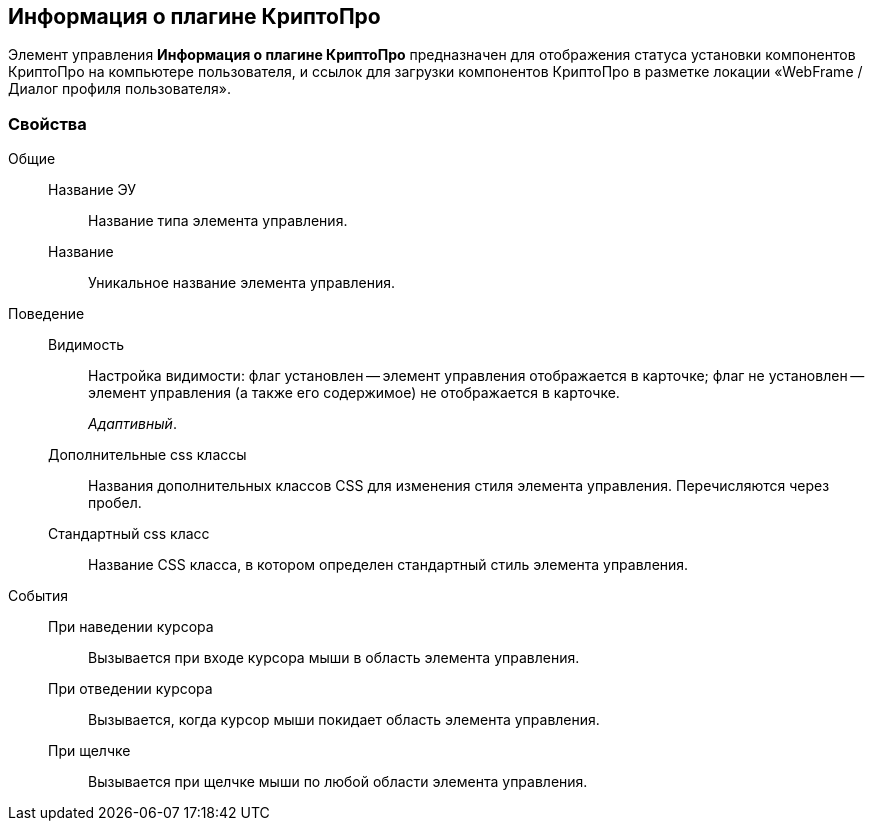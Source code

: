 
== Информация о плагине КриптоПро

Элемент управления [.ph .uicontrol]*Информация о плагине КриптоПро* предназначен для отображения статуса установки компонентов КриптоПро на компьютере пользователя, и ссылок для загрузки компонентов КриптоПро в разметке локации «WebFrame / Диалог профиля пользователя».

=== Свойства

Общие::
Название ЭУ:::
Название типа элемента управления.
Название:::
Уникальное название элемента управления.
Поведение::
Видимость:::
Настройка видимости: флаг установлен -- элемент управления отображается в карточке; флаг не установлен -- элемент управления (а также его содержимое) не отображается в карточке.
+
[.dfn .term]_Адаптивный_.
Дополнительные css классы:::
Названия дополнительных классов CSS для изменения стиля элемента управления. Перечисляются через пробел.
Стандартный css класс:::
Название CSS класса, в котором определен стандартный стиль элемента управления.
События::
При наведении курсора:::
Вызывается при входе курсора мыши в область элемента управления.
При отведении курсора:::
Вызывается, когда курсор мыши покидает область элемента управления.
При щелчке:::
Вызывается при щелчке мыши по любой области элемента управления.
